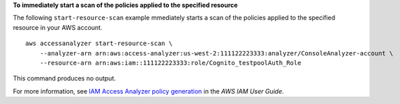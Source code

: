 **To immediately start a scan of the policies applied to the specified resource**

The following ``start-resource-scan`` example mmediately starts a scan of the policies applied to the specified resource in your AWS account. ::

    aws accessanalyzer start-resource-scan \
        --analyzer-arn arn:aws:access-analyzer:us-west-2:111122223333:analyzer/ConsoleAnalyzer-account \
        --resource-arn arn:aws:iam::111122223333:role/Cognito_testpoolAuth_Role

This command produces no output.

For more information, see `IAM Access Analyzer policy generation <https://docs.aws.amazon.com/IAM/latest/UserGuide/access-analyzer-policy-generation.html>`__ in the *AWS IAM User Guide*.
